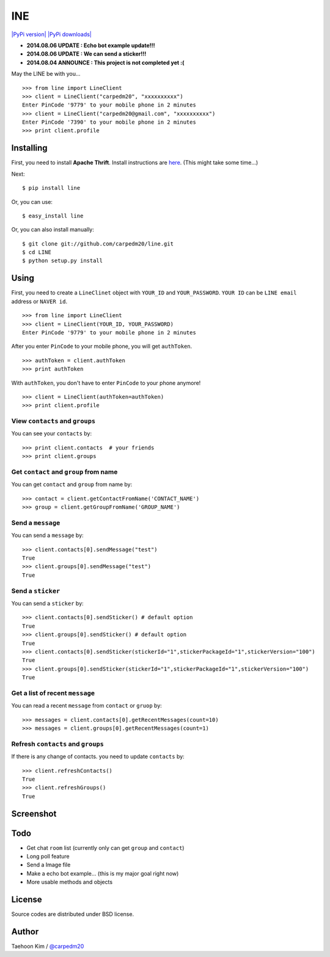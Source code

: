 INE
===

`|PyPi version| <https://crate.io/packages/line/>`_ `|PyPi
downloads| <https://crate.io/packages/line/>`_

-  **2014.08.06 UPDATE : Echo bot example update!!!**
-  **2014.08.06 UPDATE : We can send a sticker!!!**
-  **2014.08.04 ANNOUNCE : This project is not completed yet :(**

May the LINE be with you...

::

    >>> from line import LineClient
    >>> client = LineClient("carpedm20", "xxxxxxxxxx")
    Enter PinCode '9779' to your mobile phone in 2 minutes
    >>> client = LineClient("carpedm20@gmail.com", "xxxxxxxxxx")
    Enter PinCode '7390' to your mobile phone in 2 minutes
    >>> print client.profile

Installing
----------

First, you need to install **Apache Thrift**. Install instructions are
`here <http://thrift.apache.org/docs/install/>`_. (This might take some
time...)

Next:

::

    $ pip install line

Or, you can use:

::

    $ easy_install line 

Or, you can also install manually:

::

    $ git clone git://github.com/carpedm20/line.git
    $ cd LINE
    $ python setup.py install

Using
-----

First, you need to create a ``LineClinet`` object with ``YOUR_ID`` and
``YOUR_PASSWORD``. ``YOUR ID`` can be ``LINE email`` address or
``NAVER id``.

::

    >>> from line import LineClient
    >>> client = LineClient(YOUR_ID, YOUR_PASSWORD)
    Enter PinCode '9779' to your mobile phone in 2 minutes

After you enter ``PinCode`` to your mobile phone, you will get
``authToken``.

::

    >>> authToken = client.authToken
    >>> print authToken

With ``authToken``, you don't have to enter ``PinCode`` to your phone
anymore!

::

    >>> client = LineClient(authToken=authToken)
    >>> print client.profile

View ``contacts`` and ``groups``
~~~~~~~~~~~~~~~~~~~~~~~~~~~~~~~~

You can see your ``contacts`` by:

::

    >>> print client.contacts  # your friends
    >>> print client.groups

Get ``contact`` and ``group`` from name
~~~~~~~~~~~~~~~~~~~~~~~~~~~~~~~~~~~~~~~

You can get ``contact`` and ``group`` from name by:

::

    >>> contact = client.getContactFromName('CONTACT_NAME')
    >>> group = client.getGroupFromName('GROUP_NAME')

Send a ``message``
~~~~~~~~~~~~~~~~~~

You can send a ``message`` by:

::

    >>> client.contacts[0].sendMessage("test")
    True
    >>> client.groups[0].sendMessage("test")
    True

Send a ``sticker``
~~~~~~~~~~~~~~~~~~

You can send a ``sticker`` by:

::

    >>> client.contacts[0].sendSticker() # default option
    True
    >>> client.groups[0].sendSticker() # default option
    True
    >>> client.contacts[0].sendSticker(stickerId="1",stickerPackageId="1",stickerVersion="100")
    True
    >>> client.groups[0].sendSticker(stickerId="1",stickerPackageId="1",stickerVersion="100")
    True

Get a list of recent ``message``
~~~~~~~~~~~~~~~~~~~~~~~~~~~~~~~~

You can read a recent ``message`` from ``contact`` or ``gruop`` by:

::

    >>> messages = client.contacts[0].getRecentMessages(count=10)
    >>> messages = client.groups[0].getRecentMessages(count=1)

Refresh ``contacts`` and ``groups``
~~~~~~~~~~~~~~~~~~~~~~~~~~~~~~~~~~~

If there is any change of contacts. you need to update ``contacts`` by:

::

    >>> client.refreshContacts()
    True
    >>> client.refreshGroups()
    True

Screenshot
----------

.. figure:: http://3.bp.blogspot.com/-FX3ONLEKBBY/U9xJD8JkJbI/AAAAAAAAF2Q/1E7VXOkvYAI/s1600/%E1%84%89%E1%85%B3%E1%84%8F%E1%85%B3%E1%84%85%E1%85%B5%E1%86%AB%E1%84%89%E1%85%A3%E1%86%BA+2014-08-02+%E1%84%8B%E1%85%A9%E1%84%8C%E1%85%A5%E1%86%AB+10.47.15.png
   :align: center
   :alt: alt\_tag

Todo
----

-  Get chat ``room`` list (currently only can get ``group`` and
   ``contact``)
-  Long poll feature
-  Send a Image file
-  Make a echo bot example... (this is my major goal right now)
-  More usable methods and objects

License
-------

Source codes are distributed under BSD license.

Author
------

Taehoon Kim / `@carpedm20 <http://carpedm20.github.io/about/>`_

.. |PyPi version| image:: https://pypip.in/v/line/badge.png
.. |PyPi downloads| image:: https://pypip.in/d/line/badge.png
